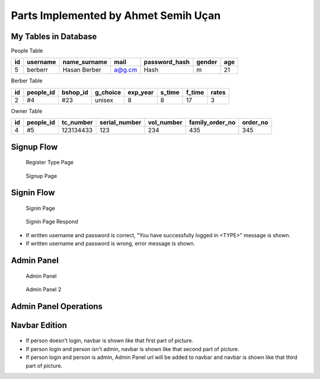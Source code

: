 Parts Implemented by Ahmet Semih Uçan
=====================================

My Tables in Database
---------------------
People Table

=====  ========  ============   ======   ==============   ======   ======
id     username  name_surname	mail	 password_hash	  gender   age
=====  ========  ============   ======   ==============   ======   ======
5      berberr	 Hasan Berber   a@g.cm   Hash             m        21
=====  ========  ============   ======   ==============   ======   ======

Berber Table

===  =========  ========   ========   ========     ======  =======    ======
id   people_id  bshop_id   g_choice   exp_year     s_time  f_time     rates
===  =========  ========   ========   ========     ======  =======    ======
2    #4         #23        unisex     8            8       17         3
===  =========  ========   ========   ========     ======  =======    ======

Owner Table

=====  =========    =========   =============   ==========  =============== ========
id     people_id    tc_number   serial_number   vol_number  family_order_no order_no
=====  =========    =========   =============   ==========  =============== ========
4       #5          123134433   123             234         435             345
=====  =========    =========   =============   ==========  =============== ========



Signup Flow
-----------

.. figure:: pictures/register_type.jpg
   :scale: 90 %
   :alt: map to buried treasure

   Register Type Page

.. figure:: pictures/signup.jpg
   :scale: 50 %
   :alt: map to buried treasure

   Signup Page

Signin Flow
-----------
.. figure:: pictures/signin.jpg
   :scale: 90 %
   :alt: map to buried treasure

   Signin Page

.. figure:: pictures/signin2.jpg
   :scale: 90 %
   :alt: map to buried treasure

   Signin Page Respond

- If written username and password is correct, "You have successfully logged in <TYPE>" message is shown.
- If written username and password is wrong, error message is shown.


Admin Panel
-----------
.. figure:: pictures/admin_panel1.jpg
   :scale: 80 %
   :alt: map to buried treasure

   Admin Panel


.. figure:: pictures/admin_panel2.jpg
   :scale: 80 %
   :alt: map to buried treasure

   Admin Panel 2

Admin Panel Operations
----------------------
.. figure:: pictures/update.jpg
   :scale: 70 %
   :alt: map to buried treasure

    3 different update operation by person type for tables(people, berber, owner)


.. figure:: pictures/delete.jpg
   :scale: 70 %
   :alt: map to buried treasure

    3 different delete operation by person type for tables(people, berber, owner)

Navbar Edition
--------------
.. figure:: pictures/urls.jpg
   :scale: 100 %
   :alt: map to buried treasure

    Navbar links changing according to the type of person logging in


- If person doesn't login, navbar is shown like that first part of picture.
- If person login and person isn't admin, navbar is shown like that second part of picture.
- If person login and person is admin, Admin Panel url will be added to navbar and navbar is shown like that third part of picture.
